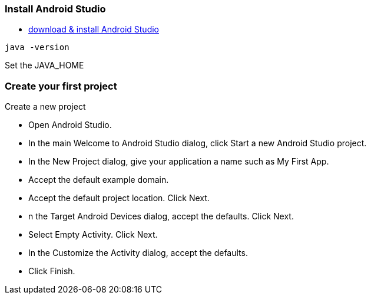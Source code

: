 === Install Android Studio
* https://developer.android.com/studio/index.html[download & install Android Studio]
```
java -version
```
Set the JAVA_HOME

=== Create your first project

Create a new project

* Open Android Studio.

* In the main Welcome to Android Studio dialog, click Start a new Android Studio project.

* In the New Project dialog, give your application a name such as My First App.

* Accept the default example domain.

* Accept the default project location. Click Next.

* n the Target Android Devices dialog, accept the defaults. Click Next.

* Select Empty Activity. Click Next.

* In the Customize the Activity dialog, accept the defaults.

* Click Finish.
